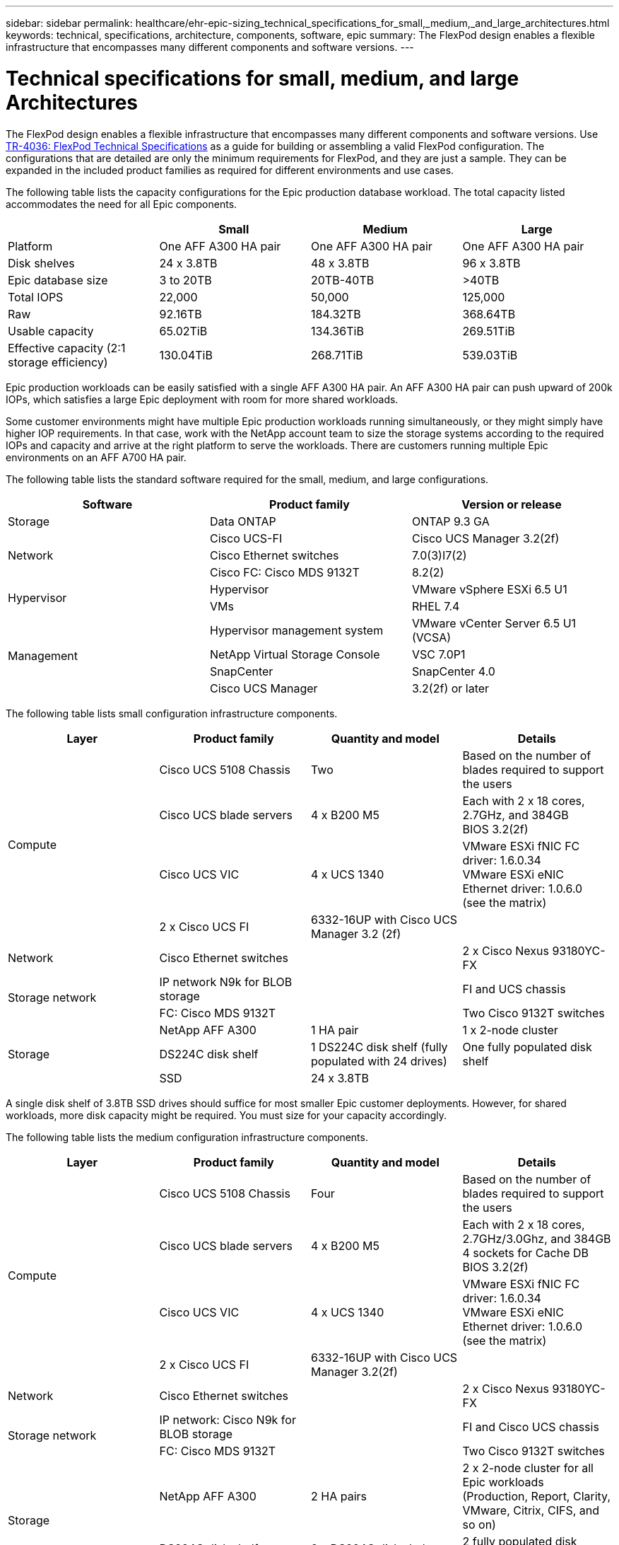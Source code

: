 ---
sidebar: sidebar
permalink: healthcare/ehr-epic-sizing_technical_specifications_for_small,_medium,_and_large_architectures.html
keywords: technical, specifications, architecture, components, software, epic
summary: The FlexPod design enables a flexible infrastructure that encompasses many different components and software versions.
---

= Technical specifications for small, medium, and large Architectures
:hardbreaks:
:nofooter:
:icons: font
:linkattrs:
:imagesdir: ./../media/

//
// This file was created with NDAC Version 2.0 (August 17, 2020)
//
// 2021-05-07 11:05:29.245686
//

The FlexPod design enables a flexible infrastructure that encompasses many different components and software versions. Use https://fieldportal.netapp.com/content/443847[TR-4036: FlexPod Technical Specifications^] as a guide for building or assembling a valid FlexPod configuration. The configurations that are detailed are only the minimum requirements for FlexPod, and they are just a sample. They can be expanded in the included product families as required for different environments and use cases.

The following table lists the capacity configurations for the Epic production database workload. The total capacity listed accommodates the need for all Epic components.

|===
| |Small |Medium |Large

|Platform
|One AFF A300 HA pair
|One AFF A300 HA pair
|One AFF A300 HA pair
|Disk shelves
|24 x 3.8TB
|48 x 3.8TB
|96 x 3.8TB
|Epic database size
|3 to 20TB
|20TB-40TB
|>40TB
|Total IOPS
|22,000
|50,000
|125,000
|Raw
|92.16TB
|184.32TB
|368.64TB
|Usable capacity
|65.02TiB
|134.36TiB
|269.51TiB
|Effective capacity (2:1 storage efficiency)
|130.04TiB
|268.71TiB
|539.03TiB
|===

Epic production workloads can be easily satisfied with a single AFF A300 HA pair. An AFF A300 HA pair can push upward of 200k IOPs, which satisfies a large Epic deployment with room for more shared workloads.

Some customer environments might have multiple Epic production workloads running simultaneously, or they might simply have higher IOP requirements. In that case, work with the NetApp account team to size the storage systems according to the required IOPs and capacity and arrive at the right platform to serve the workloads. There are customers running multiple Epic environments on an AFF A700 HA pair.

The following table lists the standard software required for the small, medium, and large configurations.

|===
|Software |Product family |Version or release

|Storage
|Data ONTAP
|ONTAP 9.3 GA
.3+|Network
|Cisco UCS-FI
|Cisco UCS Manager 3.2(2f)
|Cisco Ethernet switches
|7.0(3)I7(2)
|Cisco FC: Cisco MDS 9132T
|8.2(2)
.2+|Hypervisor
|Hypervisor
|VMware vSphere ESXi 6.5 U1
|VMs
|RHEL 7.4
.4+|Management
|Hypervisor management system
|VMware vCenter Server 6.5 U1 (VCSA)
|NetApp Virtual Storage Console
|VSC 7.0P1
|SnapCenter
|SnapCenter 4.0
|Cisco UCS Manager
|3.2(2f) or later
|===

The following table lists small configuration infrastructure components.

|===
|Layer |Product family |Quantity and model |Details

.4+|Compute
|Cisco UCS 5108 Chassis
|Two
|Based on the number of blades required to support the users
|Cisco UCS blade servers
|4 x B200 M5
|Each with 2 x 18 cores, 2.7GHz, and 384GB
BIOS 3.2(2f)
|Cisco UCS VIC
|4 x UCS 1340
|VMware ESXi fNIC FC driver: 1.6.0.34
VMware ESXi eNIC Ethernet driver: 1.0.6.0
(see the matrix)
|2 x Cisco UCS FI
|6332-16UP with Cisco UCS Manager 3.2 (2f)
|
|Network
|Cisco Ethernet switches
|
|2 x Cisco Nexus 93180YC-FX
.2+|Storage network
|IP network N9k for BLOB storage
|
|FI and UCS chassis
|FC: Cisco MDS 9132T
|
|Two Cisco 9132T switches
.3+|Storage
|NetApp AFF A300
|1 HA pair
|1 x 2-node cluster
|DS224C disk shelf
|1 DS224C disk shelf (fully populated with 24 drives)
|One fully populated disk shelf
|SSD
|24 x 3.8TB
|
|===

A single disk shelf of 3.8TB SSD drives should suffice for most smaller Epic customer deployments. However, for shared workloads, more disk capacity might be required. You must size for your capacity accordingly.

The following table lists the medium configuration infrastructure components.

|===
|Layer |Product family |Quantity and model |Details

.4+|Compute
|Cisco UCS 5108 Chassis
|Four
|Based on the number of blades required to support the users
|Cisco UCS blade servers
|4 x B200 M5
|Each with 2 x 18 cores, 2.7GHz/3.0Ghz, and 384GB
4 sockets for Cache DB
BIOS 3.2(2f)
|Cisco UCS VIC
|4 x UCS 1340
|VMware ESXi fNIC FC driver: 1.6.0.34
VMware ESXi eNIC Ethernet driver: 1.0.6.0
(see the matrix)
|2 x Cisco UCS FI
|6332-16UP with Cisco UCS Manager 3.2(2f)
|
|Network
|Cisco Ethernet switches
|
|2 x Cisco Nexus 93180YC-FX
.2+|Storage network
|IP network: Cisco N9k for BLOB storage
|
|FI and Cisco UCS chassis
|FC: Cisco MDS 9132T
|
|Two Cisco 9132T switches
.3+|Storage
|NetApp AFF A300
|2 HA pairs
|2 x 2-node cluster for all Epic workloads (Production, Report, Clarity, VMware, Citrix, CIFS, and so on)
|DS224C disk shelf
|2 x DS224C disk shelves
|2 fully populated disk shelves
|SSD
|48 x 3.8TB
|
|===

Four disk shelves of 3.8TB SSD drives should suffice for almost all medium Epic customer deployments. However, assess your disk capacity requirements and size for required capacity accordingly.

The following table lists the large configuration infrastructure components.

|===
|Layer |Product family |Quantity and model |Details

.4+|Compute
|Cisco UCS 5108 Chassis
|8
|
|Cisco UCS blade servers
|4 x B200 M5
|Each with 2 x 24 cores, 2.7GHz, and 576GB
BIOS 3.2(2f)
|Cisco UCS VIC
|4 x UCS 1340
|VMware ESXi fNIC FC driver: 1.6.0.34
VMware ESXi eNIC Ethernet driver: 1.0.6.0
(see the matrix)
|2 x Cisco UCS FI
|6332-16UP with Cisco UCS Manager 3.2(2f)
|
|Network
|Cisco Ethernet switches
|
|2 x Cisco Nexus 93180YC-FX
.2+|Storage network
|IP network: Cisco N9k for BLOB storage
|
|
|FC: Cisco MDS 9706
|
|Two Cisco 9706 switches
.3+|Storage
|NetApp AFF A300
|3 HA pairs
|3 x 2-node cluster for Epic workloads (Prod, Report, Clarity, VMware, Citrix, CIFS, and so on)
|DS224C disk shelf
|4 x DS224C disk shelves
|4 fully populated disk shelves
|SSD
|96 x 3.8TB
|
|===

Some customer environments might have multiple Epic production workloads running simultaneously, or they might simply have higher IOPS requirements. In such cases, work with the NetApp account team to size the storage systems according to the required IOPS and capacity and determine the right platform to serve the workloads. There are customers running multiple Epic environments on an AFF A700 HA pair.
